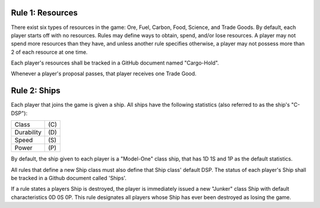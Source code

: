 Rule 1: Resources
-----------------

There exist six types of resources in the game: Ore, Fuel, Carbon, Food, Science, and Trade Goods. By default, each player starts off with no resources. Rules may define ways to obtain, spend, and/or lose resources. A player may not spend more resources than they have, and unless another rule specifies otherwise, a player may not possess more than 2 of each resource at one time. 

Each player's resources shall be tracked in a GitHub document named "Cargo-Hold".

Whenever a player's proposal passes, that player receives one Trade Good.

Rule 2: Ships
-------------

Each player that joins the game is given a ship.  All ships have the following statistics (also referred to as the ship's "C-DSP"):

========== ====
Class      \(C)
Durability \(D)
Speed      \(S)
Power      \(P)
========== ====

By default, the ship given to each player is a "Model-One" class ship, that has 1D 1S and 1P as the default statistics. 

All rules that define a new Ship class must also define that Ship class' default DSP. The status of each player's Ship shall be tracked in a Github document called 'Ships'.

If a rule states a players Ship is destroyed, the player is immediately issued a new "Junker" class Ship with default characteristics 0D 0S 0P. This rule designates all players whose Ship has ever been destroyed as losing the game.

